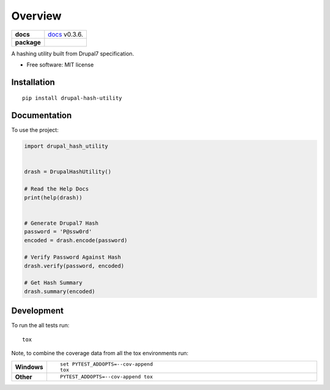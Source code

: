 ========
Overview
========

.. start-badges

.. list-table::
    :stub-columns: 1

    * - docs
      - | `docs <https://gitlab.com/thaxoo/drupal_hash_utility/blob/master/README.rst>`_ v0.3.6.
    * - package
      - | |version| |wheel| |supported-versions| |supported-implementations|

.. |version| image:: https://img.shields.io/pypi/v/drupal-hash-utility.svg
    :alt: PyPI Package latest release
    :target: https://pypi.org/project/drupal-hash-utility

.. |wheel| image:: https://img.shields.io/pypi/wheel/drupal-hash-utility.svg
    :alt: PyPI Wheel
    :target: https://pypi.org/project/drupal-hash-utility

.. |supported-versions| image:: https://img.shields.io/pypi/pyversions/drupal-hash-utility.svg
    :alt: Supported versions
    :target: https://pypi.org/project/drupal-hash-utility

.. |supported-implementations| image:: https://img.shields.io/pypi/implementation/drupal-hash-utility.svg
    :alt: Supported implementations
    :target: https://pypi.org/project/drupal-hash-utility


.. end-badges

A hashing utility built from Drupal7 specification.

* Free software: MIT license

Installation
============

::

    pip install drupal-hash-utility

Documentation
=============


To use the project:

.. code-block:: python

    import drupal_hash_utility


    drash = DrupalHashUtility()

    # Read the Help Docs
    print(help(drash))


    # Generate Drupal7 Hash
    password = 'P@ssw0rd'
    encoded = drash.encode(password)

    # Verify Password Against Hash
    drash.verify(password, encoded)

    # Get Hash Summary
    drash.summary(encoded)


Development
===========

To run the all tests run::

    tox

Note, to combine the coverage data from all the tox environments run:

.. list-table::
    :widths: 10 90
    :stub-columns: 1

    - - Windows
      - ::

            set PYTEST_ADDOPTS=--cov-append
            tox

    - - Other
      - ::

            PYTEST_ADDOPTS=--cov-append tox
